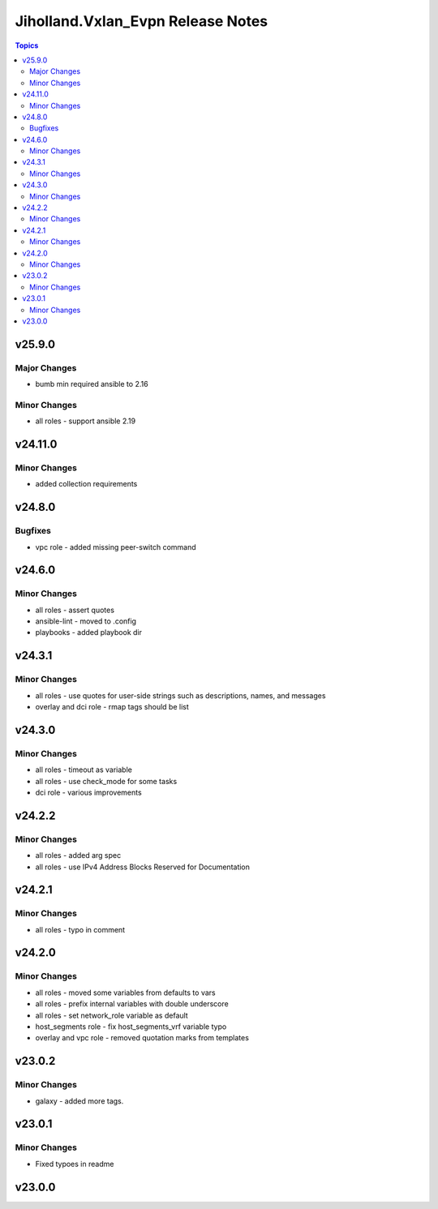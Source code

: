 ===================================
Jiholland.Vxlan\_Evpn Release Notes
===================================

.. contents:: Topics

v25.9.0
=======

Major Changes
-------------

- bumb min required ansible to 2.16

Minor Changes
-------------

- all roles - support ansible 2.19

v24.11.0
========

Minor Changes
-------------

- added collection requirements

v24.8.0
=======

Bugfixes
--------

- vpc role - added missing peer-switch command

v24.6.0
=======

Minor Changes
-------------

- all roles - assert quotes
- ansible-lint - moved to .config
- playbooks - added playbook dir

v24.3.1
=======

Minor Changes
-------------

- all roles - use quotes for user-side strings such as descriptions, names, and messages
- overlay and dci role - rmap tags should be list

v24.3.0
=======

Minor Changes
-------------

- all roles - timeout as variable
- all roles - use check_mode for some tasks
- dci role - various improvements

v24.2.2
=======

Minor Changes
-------------

- all roles - added arg spec
- all roles - use IPv4 Address Blocks Reserved for Documentation

v24.2.1
=======

Minor Changes
-------------

- all roles - typo in comment

v24.2.0
=======

Minor Changes
-------------

- all roles - moved some variables from defaults to vars
- all roles - prefix internal variables with double underscore
- all roles - set network_role variable as default
- host_segments role - fix host_segments_vrf variable typo
- overlay and vpc role - removed quotation marks from templates

v23.0.2
=======

Minor Changes
-------------

- galaxy - added more tags.

v23.0.1
=======

Minor Changes
-------------

- Fixed typoes in readme

v23.0.0
=======

